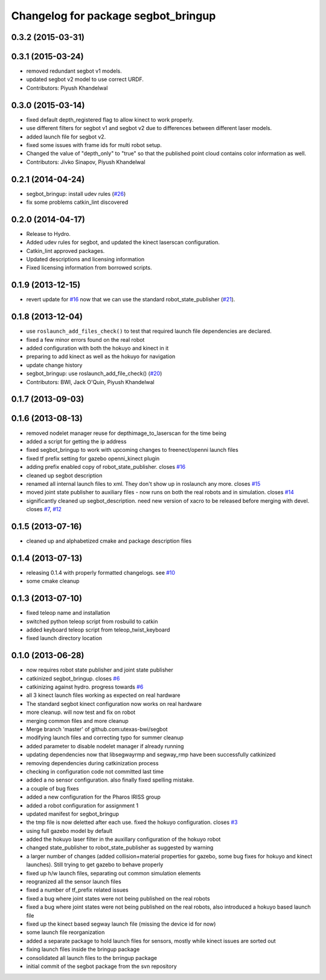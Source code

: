 ^^^^^^^^^^^^^^^^^^^^^^^^^^^^^^^^^^^^
Changelog for package segbot_bringup
^^^^^^^^^^^^^^^^^^^^^^^^^^^^^^^^^^^^

0.3.2 (2015-03-31)
------------------

0.3.1 (2015-03-24)
------------------
* removed redundant segbot v1 models.
* updated segbot v2 model to use correct URDF.
* Contributors: Piyush Khandelwal

0.3.0 (2015-03-14)
------------------
* fixed default depth_registered flag to allow kinect to work properly.
* use different filters for segbot v1 and segbot v2 due to differences between different laser models.
* added launch file for segbot v2.
* fixed some issues with frame ids for multi robot setup.
* Changed the value of "depth_only" to "true" so that the published point cloud contains color information as well.
* Contributors: Jivko Sinapov, Piyush Khandelwal

0.2.1 (2014-04-24)
------------------
* segbot_bringup: install udev rules (`#26
  <https://github.com/utexas-bwi/segbot/issues/26>`_)
* fix some problems catkin_lint discovered

0.2.0 (2014-04-17)
------------------

* Release to Hydro.
* Added udev rules for segbot, and updated the kinect laserscan
  configuration.
* Catkin_lint approved packages.
* Updated descriptions and licensing information
* Fixed licensing information from borrowed scripts.

0.1.9 (2013-12-15)
------------------
* revert update for `#16`_ now that we can use the standard
  robot_state_publisher (`#21`_).

.. _`#16`: https://github.com/utexas-bwi/segbot/issues/16
.. _`#21`: https://github.com/utexas-bwi/segbot/issues/21

0.1.8 (2013-12-04)
------------------
* use ``roslaunch_add_files_check()`` to test that required launch
  file dependencies are declared.
* fixed a few minor errors found on the real robot
* added configuration with both the hokuyo and kinect in it
* preparing to add kinect as well as the hokuyo for navigation
* update change history
* segbot_bringup: use roslaunch_add_file_check() (`#20 <https://github.com/utexas-bwi/segbot/issues/20>`_)
* Contributors: BWI, Jack O'Quin, Piyush Khandelwal

0.1.7 (2013-09-03)
------------------

0.1.6 (2013-08-13)
------------------
* removed nodelet manager reuse for depthimage_to_laserscan for the time being
* added a script for getting the ip address
* fixed segbot_bringup to work with upcoming changes to freenect/openni launch files
* fixed tf prefix setting for gazebo openni_kinect plugin
* adding prefix enabled copy of robot_state_publisher. closes `#16 <https://github.com/utexas-bwi/segbot/issues/16>`_
* cleaned up segbot description
* renamed all internal launch files to xml. They don't show up in roslaunch any more. closes `#15 <https://github.com/utexas-bwi/segbot/issues/15>`_
* moved joint state publisher to auxiliary files - now runs on both the real robots and in simulation. closes `#14 <https://github.com/utexas-bwi/segbot/issues/14>`_
* significantly cleaned up segbot_description. need new version of xacro to be released before merging with devel. closes `#7 <https://github.com/utexas-bwi/segbot/issues/7>`_, `#12 <https://github.com/utexas-bwi/segbot/issues/12>`_

0.1.5 (2013-07-16)
------------------
* cleaned up and alphabetized cmake and package description files

0.1.4 (2013-07-13)
------------------
* releasing 0.1.4 with properly formatted changelogs. see `#10 <https://github.com/utexas-bwi/segbot/issues/10>`_
* some cmake cleanup

0.1.3 (2013-07-10)
------------------
* fixed teleop name and installation
* switched python teleop script from rosbuild to catkin
* added keyboard teleop script from teleop_twist_keyboard
* fixed launch directory location

0.1.0 (2013-06-28)
------------------
* now requires robot state publisher and joint state publisher
* catkinized segbot_bringup. closes `#6 <https://github.com/utexas-bwi/segbot/issues/6>`_
* catkinizing against hydro. progress towards `#6 <https://github.com/utexas-bwi/segbot/issues/6>`_
* all 3 kinect launch files working as expected on real hardware
* The standard segbot kinect configuration now works on real hardware
* more cleanup. will now test and fix on robot
* merging common files and more cleanup
* Merge branch 'master' of github.com:utexas-bwi/segbot
* modifying launch files and correcting typo for summer cleanup
* added parameter to disable nodelet manager if already running
* updating dependencies now that libsegwayrmp and segway_rmp have been successfully catkinized
* removing dependencies during catkinization process
* checking in configuration code not committed last time
* added a no sensor configuration. also finally fixed spelling mistake.
* a couple of bug fixes
* added a new configuration for the Pharos IRISS group
* added a robot configuration for assignment 1
* updated manifest for segbot_bringup
* the tmp file is now deletted after each use. fixed the hokuyo configuration. closes `#3 <https://github.com/utexas-bwi/segbot/issues/3>`_
* using full gazebo model by default
* added the hokuyo laser filter in the auxillary configuration of the hokuyo robot
* changed state_publisher to robot_state_publisher as suggested by warning
* a larger number of changes (added collision+material properties for gazebo, some bug fixes for hokuyo and kinect launches). Still trying to get gazebo to behave properly
* fixed up h/w launch files, separating out common simulation elements
* reogranized all the sensor launch files
* fixed a number of tf_prefix related issues
* fixed a bug where joint states were not being published on the real robots
* fixed a bug where joint states were not being published on the real robots, also introduced a hokuyo based launch file
* fixed up the kinect based segway launch file (missing the device id for now)
* some launch file reorganization
* added a separate package to hold launch files for sensors, mostly while kinect issues are sorted out
* fixing launch files inside the bringup package
* consolidated all launch files to the brringup package
* initial commit of the segbot package from the svn repository
